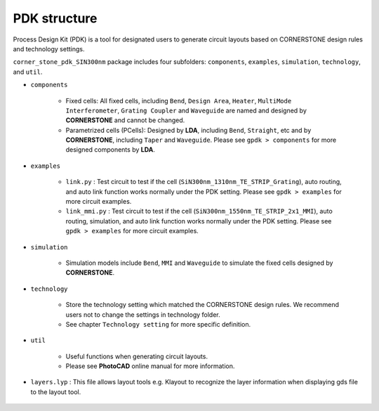PDK structure
======================

Process Design Kit (PDK) is a tool for designated users to generate circuit layouts based on CORNERSTONE design rules and technology settings.

``corner_stone_pdk_SIN300nm`` package includes four subfolders: ``components``, ``examples``, ``simulation``, ``technology``, and ``util``.

* ``components``

    * Fixed cells: All fixed cells, including ``Bend``, ``Design Area``, ``Heater``, ``MultiMode Interferometer``, ``Grating Coupler`` and ``Waveguide`` are named and designed by **CORNERSTONE** and cannot be changed.

    * Parametrized cells (PCells): Designed by **LDA**, including ``Bend``, ``Straight``, etc and by **CORNERSTONE**, including ``Taper`` and ``Waveguide``. Please see ``gpdk > components`` for more designed components by **LDA**.

* ``examples``

    * ``link.py`` : Test circuit to test if the cell (``SiN300nm_1310nm_TE_STRIP_Grating``), auto routing, and auto link function works normally under the PDK setting. Please see ``gpdk > examples`` for more circuit examples.

    * ``link_mmi.py`` : Test circuit to test if the cell (``SiN300nm_1550nm_TE_STRIP_2x1_MMI``), auto routing, simulation, and auto link function works normally under the PDK setting. Please see ``gpdk > examples`` for more circuit examples.

* ``simulation``

    * Simulation models include  ``Bend``, ``MMI`` and ``Waveguide`` to simulate the fixed cells designed by **CORNERSTONE**.

* ``technology``

    * Store the technology setting which matched the CORNERSTONE design rules. We recommend users not to change the settings in technology folder.

    * See chapter ``Technology setting`` for more specific definition.

* ``util``

    * Useful functions when generating circuit layouts.

    * Please see **PhotoCAD** online manual for more information.

* ``layers.lyp`` : This file allows layout tools e.g. Klayout to recognize the layer information when displaying gds file to the layout tool.

    .. image:: ../images/lyp.png

